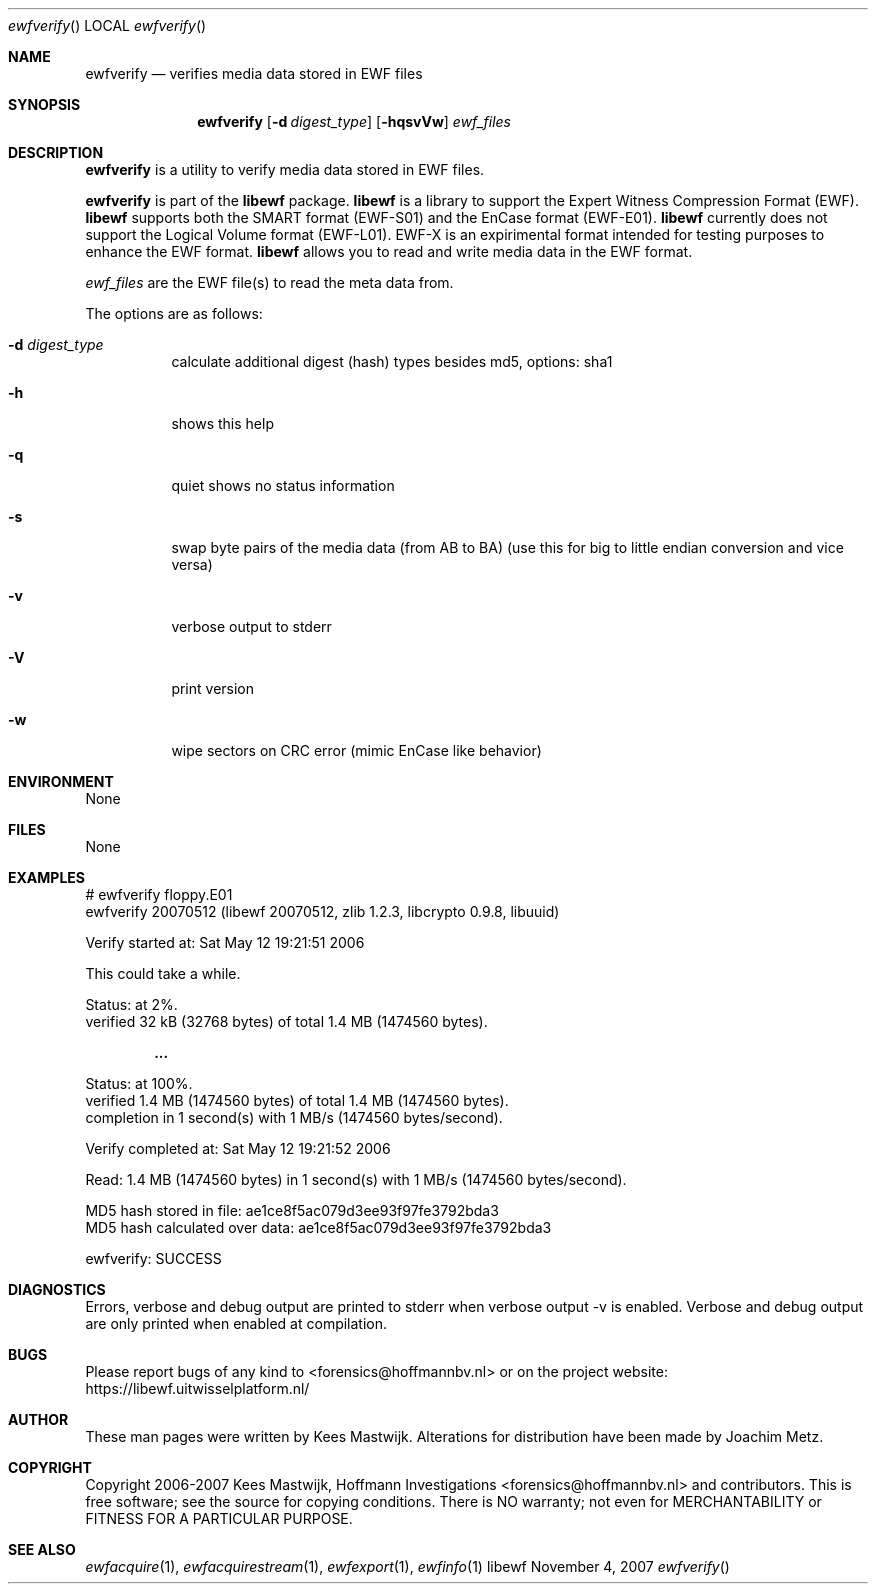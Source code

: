 .Dd November 4, 2007
.Dt ewfverify
.Os libewf
.Sh NAME
.Nm ewfverify
.Nd verifies media data stored in EWF files
.Sh SYNOPSIS
.Nm ewfverify
.Op Fl d Ar digest_type
.Op Fl hqsvVw
.Va Ar ewf_files
.Sh DESCRIPTION
.Nm ewfverify
is a utility to verify media data stored in EWF files.
.Pp
.Nm ewfverify
is part of the
.Nm libewf
package.
.Nm libewf
is a library to support the Expert Witness Compression Format (EWF).
.Nm libewf
supports both the SMART format (EWF-S01) and the EnCase format (EWF-E01).
.Nm libewf
currently does not support the Logical Volume format (EWF-L01).
EWF-X is an expirimental format intended for testing purposes to enhance the EWF format.
.Nm libewf
allows you to read and write media data in the EWF format.
.Pp
.Ar ewf_files
are the EWF file(s) to read the meta data from.
.Pp
The options are as follows:
.Bl -tag -width Ds
.It Fl d Ar digest_type
calculate additional digest (hash) types besides md5, options: sha1
.It Fl h
shows this help
.It Fl q
quiet shows no status information
.It Fl s
swap byte pairs of the media data (from AB to BA)
(use this for big to little endian conversion and vice versa)
.It Fl v
verbose output to stderr
.It Fl V
print version
.It Fl w
wipe sectors on CRC error (mimic EnCase like behavior)
.El
.Sh ENVIRONMENT
None
.Sh FILES
None
.Sh EXAMPLES
.Bd -literal
# ewfverify floppy.E01
ewfverify 20070512 (libewf 20070512, zlib 1.2.3, libcrypto 0.9.8, libuuid)

Verify started at: Sat May 12 19:21:51 2006

This could take a while.

Status: at 2%.
        verified 32 kB (32768 bytes) of total 1.4 MB (1474560 bytes).

.Dl ...

Status: at 100%.
        verified 1.4 MB (1474560 bytes) of total 1.4 MB (1474560 bytes).
        completion in 1 second(s) with 1 MB/s (1474560 bytes/second).

Verify completed at: Sat May 12 19:21:52 2006

Read: 1.4 MB (1474560 bytes) in 1 second(s) with 1 MB/s (1474560 bytes/second).

MD5 hash stored in file:        ae1ce8f5ac079d3ee93f97fe3792bda3
MD5 hash calculated over data:  ae1ce8f5ac079d3ee93f97fe3792bda3

ewfverify: SUCCESS
.Ed
.Sh DIAGNOSTICS
Errors, verbose and debug output are printed to stderr when verbose output \-v is enabled.
Verbose and debug output are only printed when enabled at compilation.
.Sh BUGS
Please report bugs of any kind to <forensics@hoffmannbv.nl> or on the project website:
https://libewf.uitwisselplatform.nl/
.Sh AUTHOR
These man pages were written by Kees Mastwijk.
Alterations for distribution have been made by Joachim Metz.
.Sh COPYRIGHT
Copyright 2006-2007 Kees Mastwijk, Hoffmann Investigations <forensics@hoffmannbv.nl> and contributors.
This is free software; see the source for copying conditions. There is NO warranty; not even for MERCHANTABILITY or FITNESS FOR A PARTICULAR PURPOSE.
.Sh SEE ALSO
.Xr ewfacquire 1 ,
.Xr ewfacquirestream 1 ,
.Xr ewfexport 1 ,
.Xr ewfinfo 1
